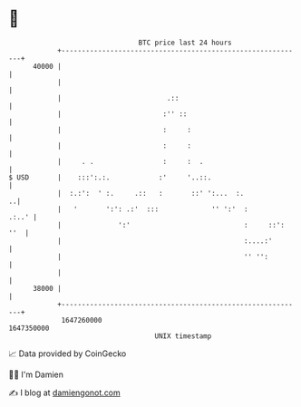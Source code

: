 * 👋

#+begin_example
                                   BTC price last 24 hours                    
               +------------------------------------------------------------+ 
         40000 |                                                            | 
               |                                                            | 
               |                          .::                               | 
               |                         :'' ::                             | 
               |                         :     :                            | 
               |                         :     :                            | 
               |     . .                 :     :  .                         | 
   $ USD       |    :::':.:.            :'     '..::.                       | 
               |  :.:':  ' :.     .::   :       ::' ':...  :.             ..| 
               |   '       ':': .:'  :::             '' ':'  :        .:..' | 
               |              ':'                            :     ::': ''  | 
               |                                             :....:'        | 
               |                                             '' '':         | 
               |                                                            | 
         38000 |                                                            | 
               +------------------------------------------------------------+ 
                1647260000                                        1647350000  
                                       UNIX timestamp                         
#+end_example
📈 Data provided by CoinGecko

🧑‍💻 I'm Damien

✍️ I blog at [[https://www.damiengonot.com][damiengonot.com]]
